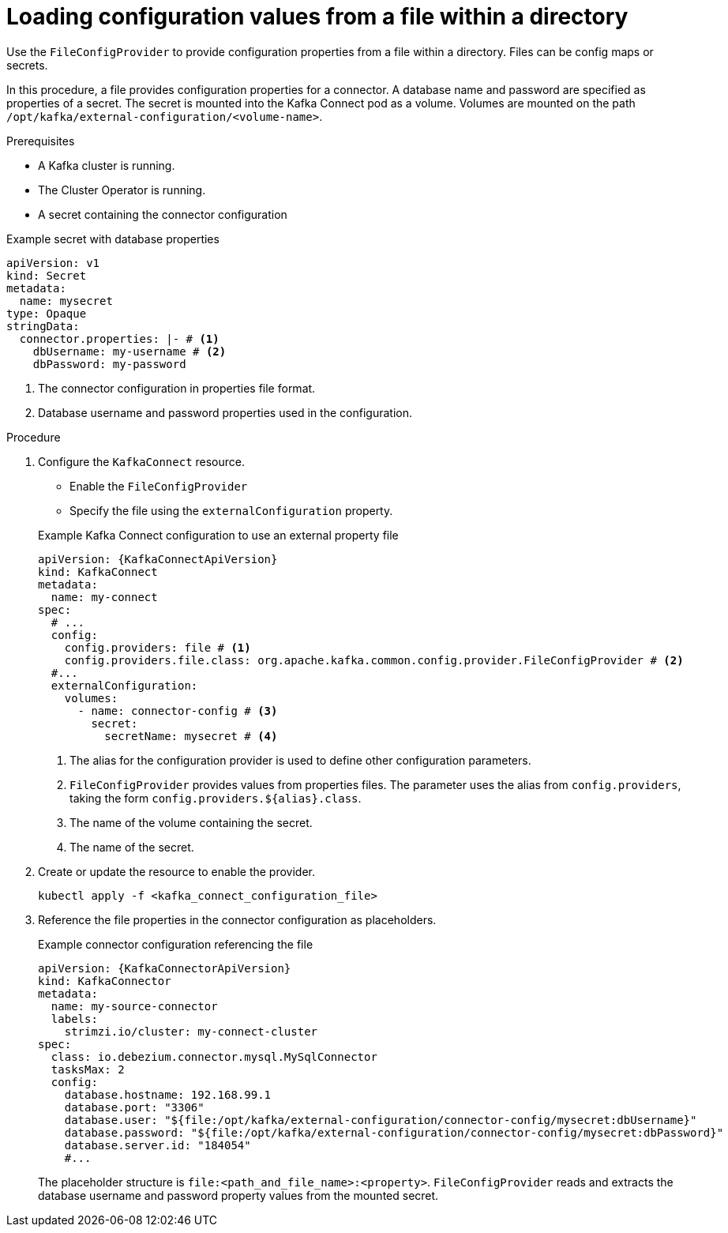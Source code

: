 // Module included in the following assemblies:
//
// configuring/assembly-external-config.adoc

[id='proc-loading-config-from-file-{context}']
= Loading configuration values from a file within a directory

[role="_abstract"]
Use the `FileConfigProvider` to provide configuration properties from a file within a directory.
Files can be config maps or secrets.

In this procedure, a file provides configuration properties for a connector.
A database name and password are specified as properties of a secret.
The secret is mounted into the Kafka Connect pod as a volume. 
Volumes are mounted on the path `/opt/kafka/external-configuration/<volume-name>`.

.Prerequisites

* A Kafka cluster is running.
* The Cluster Operator is running.
* A secret containing the connector configuration

.Example secret with database properties
[source,yaml,subs=attributes+]
----
apiVersion: v1
kind: Secret
metadata:
  name: mysecret
type: Opaque
stringData:
  connector.properties: |- # <1>
    dbUsername: my-username # <2>
    dbPassword: my-password
----
<1> The connector configuration in properties file format.
<2> Database username and password properties used in the configuration.

.Procedure

. Configure the `KafkaConnect` resource.
+
--
* Enable the `FileConfigProvider`
* Specify the file using the `externalConfiguration` property.
--
+
.Example Kafka Connect configuration to use an external property file
[source,yaml,subs="attributes+"]
----
apiVersion: {KafkaConnectApiVersion}
kind: KafkaConnect
metadata:
  name: my-connect
spec:
  # ...
  config:
    config.providers: file # <1>
    config.providers.file.class: org.apache.kafka.common.config.provider.FileConfigProvider # <2>
  #...
  externalConfiguration:
    volumes:
      - name: connector-config # <3>
        secret:
          secretName: mysecret # <4>
----
<1> The alias for the configuration provider is used to define other configuration parameters.
<2> `FileConfigProvider` provides values from properties files.
The parameter uses the alias from `config.providers`, taking the form `config.providers.${alias}.class`.
<3> The name of the volume containing the secret.
<4> The name of the secret.

. Create or update the resource to enable the provider.
+
[source,shell,subs=+quotes]
----
kubectl apply -f <kafka_connect_configuration_file>
----

. Reference the file properties in the connector configuration as placeholders.
+
.Example connector configuration referencing the file
[source,yaml,subs="attributes+"]
----
apiVersion: {KafkaConnectorApiVersion}
kind: KafkaConnector
metadata:
  name: my-source-connector
  labels:
    strimzi.io/cluster: my-connect-cluster
spec:
  class: io.debezium.connector.mysql.MySqlConnector
  tasksMax: 2
  config:
    database.hostname: 192.168.99.1
    database.port: "3306"
    database.user: "${file:/opt/kafka/external-configuration/connector-config/mysecret:dbUsername}"
    database.password: "${file:/opt/kafka/external-configuration/connector-config/mysecret:dbPassword}"
    database.server.id: "184054"
    #...
----
+
The placeholder structure is `file:<path_and_file_name>:<property>`.
`FileConfigProvider` reads and extracts the database username and password property values from the mounted secret.